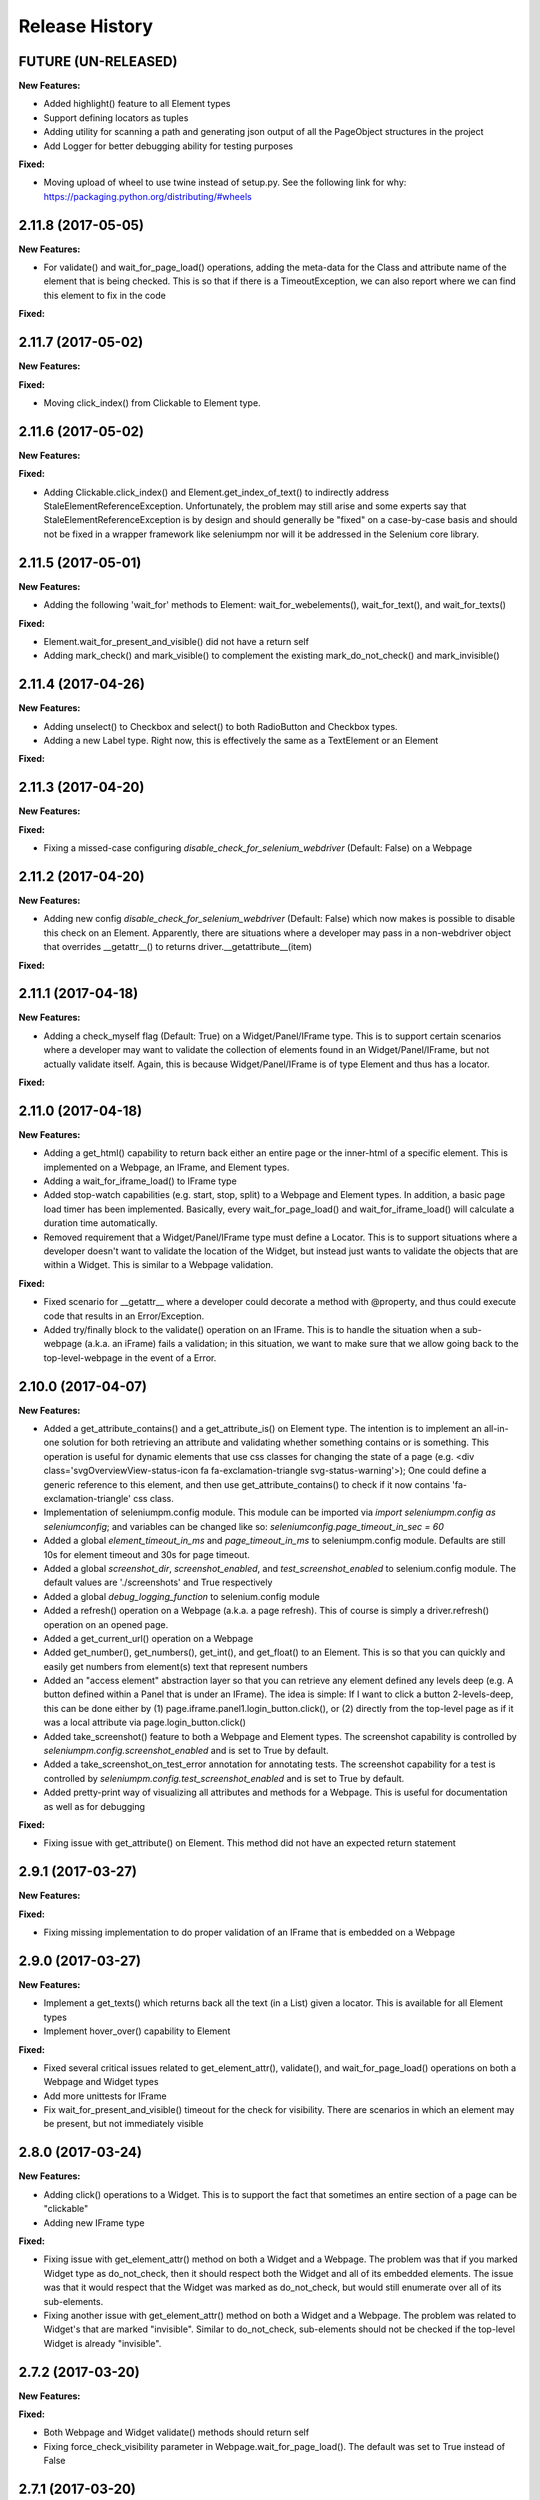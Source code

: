Release History
===============

FUTURE (UN-RELEASED)
--------------------

**New Features:**

- Added highlight() feature to all Element types
- Support defining locators as tuples
- Adding utility for scanning a path and generating json output of all the PageObject structures in the project
- Add Logger for better debugging ability for testing purposes

**Fixed:**

- Moving upload of wheel to use twine instead of setup.py. See the following link for why: https://packaging.python.org/distributing/#wheels

2.11.8 (2017-05-05)
-------------------

**New Features:**

- For validate() and wait_for_page_load() operations, adding the meta-data for the Class and attribute name of the element that is being checked. This is so that if there is a TimeoutException, we can also report where we can find this element to fix in the code

**Fixed:**

2.11.7 (2017-05-02)
-------------------

**New Features:**

**Fixed:**

- Moving click_index() from Clickable to Element type.

2.11.6 (2017-05-02)
-------------------

**New Features:**

**Fixed:**

- Adding Clickable.click_index() and Element.get_index_of_text() to indirectly address StaleElementReferenceException. Unfortunately, the problem may still arise and some experts say that StaleElementReferenceException is by design and should generally be "fixed" on a case-by-case basis and should not be fixed in a wrapper framework like seleniumpm nor will it be addressed in the Selenium core library.

2.11.5 (2017-05-01)
-------------------

**New Features:**

- Adding the following 'wait_for' methods to Element: wait_for_webelements(), wait_for_text(), and wait_for_texts()

**Fixed:**

- Element.wait_for_present_and_visible() did not have a return self
- Adding mark_check() and mark_visible() to complement the existing mark_do_not_check() and mark_invisible()

2.11.4 (2017-04-26)
-------------------

**New Features:**

- Adding unselect() to Checkbox and select() to both RadioButton and Checkbox types.
- Adding a new Label type. Right now, this is effectively the same as a TextElement or an Element

**Fixed:**

2.11.3 (2017-04-20)
-------------------

**New Features:**

**Fixed:**

- Fixing a missed-case configuring *disable_check_for_selenium_webdriver* (Default: False) on a Webpage

2.11.2 (2017-04-20)
-------------------

**New Features:**

- Adding new config *disable_check_for_selenium_webdriver* (Default: False) which now makes is possible to disable this check on an Element. Apparently, there are situations where a developer may pass in a non-webdriver object that overrides __getattr__() to returns driver.__getattribute__(item)

**Fixed:**

2.11.1 (2017-04-18)
-------------------

**New Features:**

- Adding a check_myself flag (Default: True) on a Widget/Panel/IFrame type. This is to support certain scenarios where a developer may want to validate the collection of elements found in an Widget/Panel/IFrame, but not actually validate itself. Again, this is because Widget/Panel/IFrame is of type Element and thus has a locator.

**Fixed:**

2.11.0 (2017-04-18)
-------------------

**New Features:**

- Adding a get_html() capability to return back either an entire page or the inner-html of a specific element. This is implemented on a Webpage, an IFrame, and Element types.
- Adding a wait_for_iframe_load() to IFrame type
- Added stop-watch capabilities (e.g. start, stop, split) to a Webpage and Element types. In addition, a basic page load timer has been implemented. Basically, every wait_for_page_load() and wait_for_iframe_load() will calculate a duration time automatically.
- Removed requirement that a Widget/Panel/IFrame type must define a Locator. This is to support situations where a developer doesn't want to validate the location of the Widget, but instead just wants to validate the objects that are within a Widget. This is similar to a Webpage validation.

**Fixed:**

- Fixed scenario for __getattr__ where a developer could decorate a method with @property, and thus could execute code that results in an Error/Exception.
- Added try/finally block to the validate() operation on an IFrame. This is to handle the situation when a sub-webpage (a.k.a. an iFrame) fails a validation; in this situation, we want to make sure that we allow going back to the top-level-webpage in the event of a Error.

2.10.0 (2017-04-07)
-------------------

**New Features:**

- Added a get_attribute_contains() and a get_attribute_is() on Element type. The intention is to implement an all-in-one solution for both retrieving an attribute and validating whether something contains or is something. This operation is useful for dynamic elements that use css classes for changing the state of a page (e.g. <div class='svgOverviewView-status-icon fa fa-exclamation-triangle svg-status-warning'>); One could define a generic reference to this element, and then use get_attribute_contains() to check if it now contains 'fa-exclamation-triangle' css class.
- Implementation of seleniumpm.config module. This module can be imported via *import seleniumpm.config as seleniumconfig*; and variables can be changed like so: *seleniumconfig.page_timeout_in_sec = 60*
- Added a global *element_timeout_in_ms* and *page_timeout_in_ms* to seleniumpm.config module. Defaults are still 10s for element timeout and 30s for page timeout.
- Added a global *screenshot_dir*, *screenshot_enabled*, and *test_screenshot_enabled* to selenium.config module. The default values are './screenshots' and True respectively
- Added a global *debug_logging_function* to selenium.config module
- Added a refresh() operation on a Webpage (a.k.a. a page refresh). This of course is simply a driver.refresh() operation on an opened page.
- Added a get_current_url() operation on a Webpage
- Added get_number(), get_numbers(), get_int(), and get_float() to an Element. This is so that you can quickly and easily get numbers from element(s) text that represent numbers
- Added an "access element" abstraction layer so that you can retrieve any element defined any levels deep (e.g. A button defined within a Panel that is under an IFrame). The idea is simple: If I want to click a button 2-levels-deep, this can be done either by (1) page.iframe.panel1.login_button.click(), or (2) directly from the top-level page as if it was a local attribute via page.login_button.click()
- Added take_screenshot() feature to both a Webpage and Element types. The screenshot capability is controlled by *seleniumpm.config.screenshot_enabled* and is set to True by default.
- Added a take_screenshot_on_test_error annotation for annotating tests. The screenshot capability for a test is controlled by *seleniumpm.config.test_screenshot_enabled* and is set to True by default.
- Added pretty-print way of visualizing all attributes and methods for a Webpage. This is useful for documentation as well as for debugging

**Fixed:**

- Fixing issue with get_attribute() on Element. This method did not have an expected return statement

2.9.1 (2017-03-27)
------------------

**New Features:**

**Fixed:**

- Fixing missing implementation to do proper validation of an IFrame that is embedded on a Webpage

2.9.0 (2017-03-27)
------------------

**New Features:**

- Implement a get_texts() which returns back all the text (in a List) given a locator. This is available for all Element types
- Implement hover_over() capability to Element

**Fixed:**

- Fixed several critical issues related to get_element_attr(), validate(), and wait_for_page_load() operations on both a Webpage and Widget types
- Add more unittests for IFrame
- Fix wait_for_present_and_visible() timeout for the check for visibility. There are scenarios in which an element may be present, but not immediately visible

2.8.0 (2017-03-24)
------------------

**New Features:**

- Adding click() operations to a Widget. This is to support the fact that sometimes an entire section of a page can be "clickable"
- Adding new IFrame type

**Fixed:**

- Fixing issue with get_element_attr() method on both a Widget and a Webpage. The problem was that if you marked Widget type as do_not_check, then it should respect both the Widget and all of its embedded elements. The issue was that it would respect that the Widget was marked as do_not_check, but would still enumerate over all of its sub-elements.
- Fixing another issue with get_element_attr() method on both a Widget and a Webpage. The problem was related to Widget's that are marked "invisible". Similar to do_not_check, sub-elements should not be checked if the top-level Widget is already "invisible".

2.7.2 (2017-03-20)
------------------

**New Features:**

**Fixed:**

- Both Webpage and Widget validate() methods should return self
- Fixing force_check_visibility parameter in Webpage.wait_for_page_load(). The default was set to True instead of False

2.7.1 (2017-03-20)
------------------

**New Features:**

**Fixed:**

- Fixed HISTORY.rst and README.rst files that are malformed sometime after 2.5.1 release
- Hopefully fixing other issues with 2.7.0 not being installable

2.7.0 (2017-03-20)
------------------

**New Features:**

- Adding a new ability to mark an Element type as 'invisible' so that validations on a Widget or Webpage can be done simply on presence
- Adding a new ability to mark an Element type as 'do not check' so that you could potentially define an Element that you simply don't validate using the default validation() operation defined on a Widget or a Webpage. This feature should be used sparingly as there are better design patterns to handle **most** cases that you may think that you need to avoid validating the presence of specific Element types.

**Fixed:**

2.6.0 (2017-03-17)
------------------

**New Features:**

- Adding get_tuple() to Locator object. This is to make passing between SeleniumPM and the Selenium libraries eaiser
- Adding simpler way of defining Locators. Locators can now be created via Locator.by_xpath(path) or Locator.by_css_selector(path). The following types are supported:
   * by_xpath(path)
   * by_css_selector(path)
   * by_name(path)
   * by_class_name(path)
   * by_id(path)
   * by_link_text(path)
   * by_partial_link_text(path)
   * by_tag_name(path)
- Adding wait_for_selected() to Element
- Adding wait_for_clickable() and click_invisible() to Clickable
- Adding send_keys_delayed() and type_delayed() to TextField
- Adding new Panel type that simply extends Widget. Conceptually they're exactly the same, but Panel appears to be a more generally acceptable term for a section of a page

**Fixed:**
- Simplifying README for more of a project overview. Details should be located on the wiki

2.5.2 (2017-03-07)
------------------

**New Features:**

**Fixed:**

- Fixing issue with setup.py throwing error missing HISTORY.rst from package data

2.5.1 (2017-03-07) - BROKEN
---------------------------

**New Features:**

**Fixed:**

- Fixing issue with set_focus() or scroll_into_view(). They were apparently not included in 2.5.0 release

2.5.0 (2017-03-07) - BROKEN
---------------------------

**New Features:**

- Addition of RadioButton type
- Addition of Dropdown type
- Addition of Image type
- Add new method get_element_attr() to Webpage and Widget type. This will give developers access to all define
  Element attributes on a Webpage or within a Widget. This method all supports retrieving a specific Element type
  (e.g. Button, Link, Checkbox)
- Changing default wait_for_page_load() and validate() methods to use the above mentioned get_element_attr(). This can
  still be overridden, and does not affect previous implementations.
- Adding new seleniumpm.examples.widgets package
- Element class now implements a get_action_chains() method to return back an ActionChains type.
- Element class now implements a set_focus() or scroll_into_view() functionality, for those pesky webelements that are
  need to be visible, but are corrently scrolled off page somehow.

**Fixed:**

- Adding type-checking to constructor of the Element, Widget, and Webpage types. These classes will now throw an
  AttributeError if not passed in a legitimate RemoteWebdriver, URL, or Locator type as parameters.

2.4.2 (2017-02-13)
------------------

**New Features:**

**Fixed:**

- Fixing issue appending two .rst files together to generate the long_description
- Using setuptools for setup.py.

2.4.1 (2017-02-13)
------------------

**New Features:**

**Fixed:**

- Using disutils.core instead of setuptools for setup.py. Hoping this fixes pretty-print of rst files on PyPi

2.4.0 (2017-02-13)
------------------

**New Features:**

- Better support for Table type and interacting with them on a page. This includes support for 'search' operations and
  enumerating over rows and columns
- Additional methods to Locator object to assist in managing them
- implemented get_webelement() and get_webelements() for all Elements. This will return the Selenium WebElement
  object(s).
- Implementation of object equality for all Selenium Page Model classes
- UnitTests are now using PhantomJS (Headless) target
- Removal of requestest dependency to keep the project simple

**Fixed:**

- The Widget type was missing in 2.3.0 release
- Expanding of the UnitTest coverage to ensure libraries are working correctly
- Fixing issue with get_text() in Python Selenium. Apparently, this call in Python (versus Java) is simply called 'text'
- Conversion of README and HISTORY files to rst. This is so that they are rendered correctly on PyPi server

2.3.0 (2017-02-06)
------------------

**New Features:**

- Provides a full implementation of the current Java v2.3 of Selenium PageModel

2.0.0 (2017-01-10)
------------------

**New Features:**

- First release of seleniumpm for the world
- Contains minimum proof-of-concept for testing search on Google
